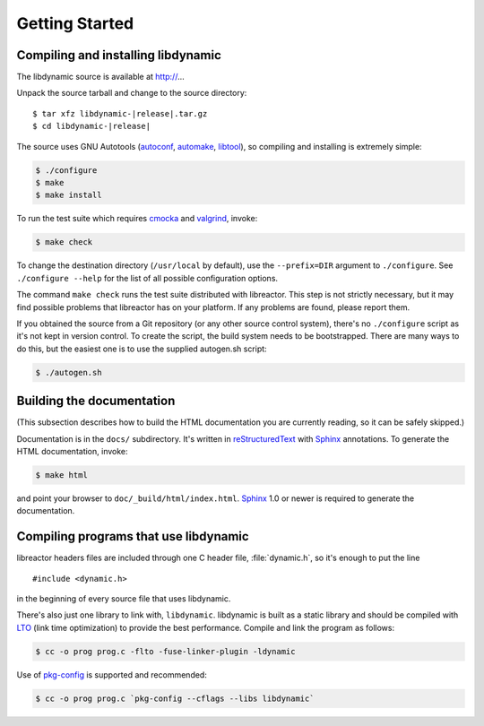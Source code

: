 ***************
Getting Started
***************

.. highlight:: c

Compiling and installing libdynamic
===================================

The libdynamic source is available at
http://...

Unpack the source tarball and change to the source directory:

.. parsed-literal::

    $ tar xfz libdynamic-|release|.tar.gz
    $ cd libdynamic-|release|

The source uses GNU Autotools (autoconf_, automake_, libtool_), so
compiling and installing is extremely simple:

.. code-block:: shell

    $ ./configure
    $ make
    $ make install

To run the test suite which requires cmocka_ and valgrind_, invoke:

.. code-block:: shell

    $ make check

To change the destination directory (``/usr/local`` by default), use
the ``--prefix=DIR`` argument to ``./configure``. See ``./configure
--help`` for the list of all possible configuration options.

The command ``make check`` runs the test suite distributed with
libreactor. This step is not strictly necessary, but it may find possible
problems that libreactor has on your platform. If any problems are found,
please report them.

If you obtained the source from a Git repository (or any other source
control system), there's no ``./configure`` script as it's not kept in
version control. To create the script, the build system needs to be
bootstrapped. There are many ways to do this, but the easiest one is
to use the supplied autogen.sh script:

.. code-block:: shell

    $ ./autogen.sh

.. _cmocka: https://cmocka.org/
.. _valgrind: http://valgrind.org/
.. _autoconf: http://www.gnu.org/software/autoconf/
.. _automake: http://www.gnu.org/software/automake/
.. _libtool: http://www.gnu.org/software/libtool/

Building the documentation
==========================

(This subsection describes how to build the HTML documentation you are
currently reading, so it can be safely skipped.)

Documentation is in the ``docs/`` subdirectory. It's written in
reStructuredText_ with Sphinx_ annotations. To generate the HTML
documentation, invoke:

.. code-block:: shell

    $ make html

and point your browser to ``doc/_build/html/index.html``. Sphinx_ 1.0
or newer is required to generate the documentation.

.. _reStructuredText: http://docutils.sourceforge.net/rst.html
.. _Sphinx: http://sphinx.pocoo.org/


Compiling programs that use libdynamic
======================================

libreactor headers files are included through one C header file, :file:`dynamic.h`, so it's enough
to put the line

::

    #include <dynamic.h>

in the beginning of every source file that uses libdynamic.

There's also just one library to link with, ``libdynamic``. libdynamic is built as a static library
and should be compiled with LTO_ (link time optimization) to provide the best performance. Compile and
link the program as follows:

.. code-block:: shell

    $ cc -o prog prog.c -flto -fuse-linker-plugin -ldynamic

Use of pkg-config_ is supported and recommended:

.. code-block:: shell

    $ cc -o prog prog.c `pkg-config --cflags --libs libdynamic`

.. _LTO: https://en.wikipedia.org/wiki/Interprocedural_optimization
.. _pkg-config: http://pkg-config.freedesktop.org/
